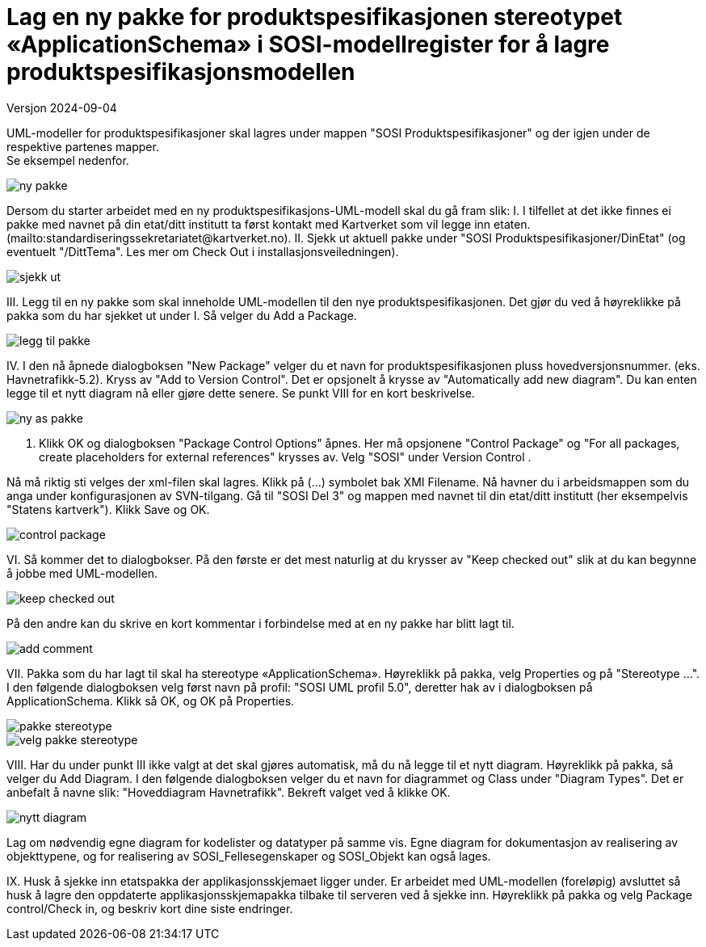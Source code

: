 = Lag en ny pakke for produktspesifikasjonen stereotypet «ApplicationSchema» i SOSI-modellregister for å lagre produktspesifikasjonsmodellen

Versjon 2024-09-04

UML-modeller for produktspesifikasjoner skal lagres under mappen "SOSI Produktspesifikasjoner" og der igjen under de respektive partenes mapper. +
Se eksempel nedenfor.

image::img/ny-pakke.png[]

Dersom du starter arbeidet med en ny produktspesifikasjons-UML-modell skal du gå fram slik:
I. I tilfellet at det ikke finnes ei pakke med navnet på din etat/ditt institutt ta først kontakt med Kartverket som vil legge inn etaten. (mailto:standardiseringssekretariatet@kartverket.no).
II. Sjekk ut aktuell pakke under "SOSI Produktspesifikasjoner/DinEtat" (og eventuelt "/DittTema". Les mer om Check Out i installasjonsveiledningen).

image::img/sjekk-ut.png[]

III. Legg til en ny pakke som skal inneholde UML-modellen til den nye produktspesifikasjonen. Det gjør du ved å høyreklikke på pakka som du har sjekket ut under I. Så velger du Add a Package.	

image::img/legg-til-pakke.png[]

IV. I den nå åpnede dialogboksen "New Package" velger du et navn for produktspesifikasjonen pluss hovedversjonsnummer. (eks. Havnetrafikk-5.2). Kryss av "Add to Version Control". Det er opsjonelt å krysse av "Automatically add new diagram". Du kan enten legge til et nytt diagram nå eller gjøre dette senere. Se punkt VIII for en kort beskrivelse.

image::img/ny-as-pakke.png[]

V. Klikk OK og dialogboksen "Package Control Options" åpnes. Her må opsjonene "Control Package" og "For all packages, create placeholders for external references" krysses av. Velg "SOSI" under Version Control .

Nå må riktig sti velges der xml-filen skal lagres. Klikk på (...) symbolet bak XMI Filename. Nå havner du i arbeidsmappen som du anga under konfigurasjonen av SVN-tilgang. Gå til "SOSI Del 3" og mappen med navnet til din etat/ditt institutt (her eksempelvis "Statens kartverk"). Klikk Save og OK.

image::img/control-package.png[]

VI. Så kommer det to dialogbokser. På den første er det mest naturlig at du krysser av "Keep checked out" slik at du kan begynne å jobbe med UML-modellen.

image::img/keep-checked-out.png[]

På den andre kan du skrive en kort kommentar i forbindelse med at en ny pakke har blitt lagt til.

image::img/add-comment.png[]

VII. Pakka som du har lagt til skal ha stereotype «ApplicationSchema». Høyreklikk på pakka, velg Properties og på "Stereotype ...". I den følgende dialogboksen velg først navn på profil: "SOSI UML profil 5.0", deretter hak av i dialogboksen på ApplicationSchema. Klikk så OK, og OK på Properties.

image::img/pakke-stereotype.png[]

image::img/velg-pakke-stereotype.png[]

VIII. Har du under punkt III ikke valgt at det skal gjøres automatisk, må du nå legge til et nytt diagram. Høyreklikk på pakka, så velger du Add Diagram. I den følgende dialogboksen velger du et navn for diagrammet og Class under "Diagram Types". Det er anbefalt å navne slik: "Hoveddiagram Havnetrafikk". Bekreft valget ved å klikke OK.

image::img/nytt-diagram.png[]

Lag om nødvendig egne diagram for kodelister og datatyper på samme vis.
Egne diagram for dokumentasjon av realisering av objekttypene, og for realisering av SOSI_Fellesegenskaper og SOSI_Objekt kan også lages.

IX. Husk å sjekke inn etatspakka der applikasjonsskjemaet ligger under. Er arbeidet med UML-modellen (foreløpig) avsluttet så husk å lagre den oppdaterte applikasjonsskjemapakka tilbake til serveren ved å sjekke inn. 
Høyreklikk på pakka og velg Package control/Check in, og beskriv kort dine siste endringer. 

<<<


















